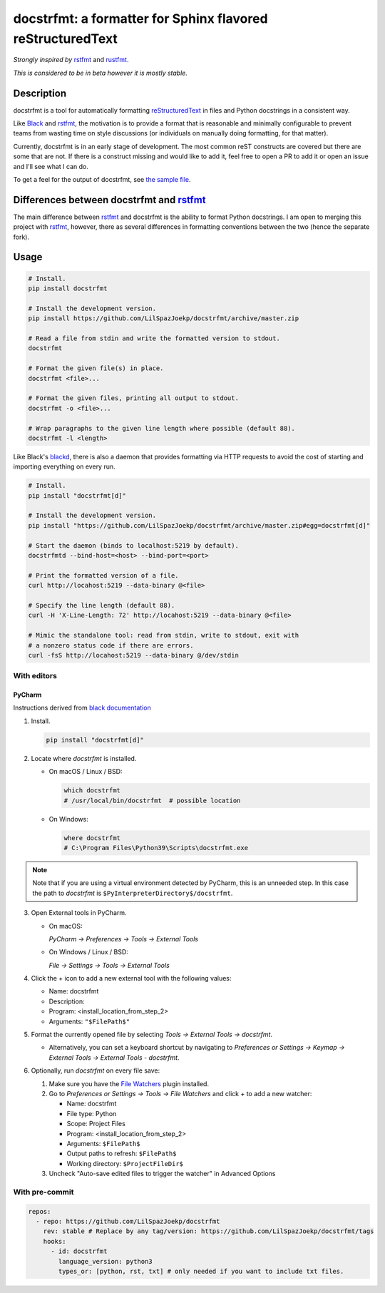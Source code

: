 docstrfmt: a formatter for Sphinx flavored reStructuredText
===========================================================

.. image:: https://img.shields.io/pypi/v/docstrfmt.svg
    :alt: Latest docstrfmt Version
    :target: https://pypi.python.org/pypi/docstrfmt

.. image:: https://img.shields.io/pypi/pyversions/docstrfmt
    :alt: Supported Python Versions
    :target: https://pypi.python.org/pypi/docstrfmt

.. image:: https://img.shields.io/pypi/dm/docstrfmt
    :alt: PyPI - Downloads - Monthly
    :target: https://pypi.python.org/pypi/docstrfmt

.. image:: https://coveralls.io/repos/github/LilSpazJoekp/docstrfmt/badge.svg?branch=master
    :alt: Coveralls Coverage
    :target: https://coveralls.io/github/LilSpazJoekp/docstrfmt?branch=master

.. image:: https://github.com/LilSpazJoekp/docstrfmt/workflows/CI/badge.svg
    :alt: Github Actions Coverage
    :target: https://github.com/LilSpazJoekp/docstrfmt/actions?query=branch%3Amaster

.. image:: https://img.shields.io/badge/Contributor%20Covenant-v2.0%20adopted-ff69b4.svg
    :alt: Contributor Covenant
    :target: https://github.com/ilSpazJoekp/docstrfmt/blob/master/CODE_OF_CONDUCT.md

*Strongly inspired by* rstfmt_ and rustfmt_.

*This is considered to be in beta however it is mostly stable.*

Description
-----------

docstrfmt is a tool for automatically formatting reStructuredText_ in files and Python
docstrings in a consistent way.

Like Black_ and rstfmt_, the motivation is to provide a format that is reasonable and
minimally configurable to prevent teams from wasting time on style discussions (or
individuals on manually doing formatting, for that matter).

Currently, docstrfmt is in an early stage of development. The most common reST
constructs are covered but there are some that are not. If there is a construct missing
and would like to add it, feel free to open a PR to add it or open an issue and I'll see
what I can do.

To get a feel for the output of docstrfmt, see `the sample file <sample.rst>`__.

Differences between docstrfmt and rstfmt_
-----------------------------------------

The main difference between rstfmt_ and docstrfmt is the ability to format Python
docstrings. I am open to merging this project with rstfmt_, however, there as several
differences in formatting conventions between the two (hence the separate fork).

Usage
-----

.. code-block:: sh

    # Install.
    pip install docstrfmt

    # Install the development version.
    pip install https://github.com/LilSpazJoekp/docstrfmt/archive/master.zip

    # Read a file from stdin and write the formatted version to stdout.
    docstrfmt

    # Format the given file(s) in place.
    docstrfmt <file>...

    # Format the given files, printing all output to stdout.
    docstrfmt -o <file>...

    # Wrap paragraphs to the given line length where possible (default 88).
    docstrfmt -l <length>

Like Black's blackd_, there is also a daemon that provides formatting via HTTP requests
to avoid the cost of starting and importing everything on every run.

.. code-block:: sh

    # Install.
    pip install "docstrfmt[d]"

    # Install the development version.
    pip install "https://github.com/LilSpazJoekp/docstrfmt/archive/master.zip#egg=docstrfmt[d]"

    # Start the daemon (binds to localhost:5219 by default).
    docstrfmtd --bind-host=<host> --bind-port=<port>

    # Print the formatted version of a file.
    curl http://locahost:5219 --data-binary @<file>

    # Specify the line length (default 88).
    curl -H 'X-Line-Length: 72' http://locahost:5219 --data-binary @<file>

    # Mimic the standalone tool: read from stdin, write to stdout, exit with
    # a nonzero status code if there are errors.
    curl -fsS http://locahost:5219 --data-binary @/dev/stdin

With editors
~~~~~~~~~~~~

PyCharm
+++++++

Instructions derived from `black documentation
<https://black.readthedocs.io/en/stable/editor_integration.html#pycharm-intellij-idea>`_

1. Install.

   .. code-block:: sh

       pip install "docstrfmt[d]"

2. Locate where `docstrfmt` is installed.

   - On macOS / Linux / BSD:

     .. code-block:: sh

         which docstrfmt
         # /usr/local/bin/docstrfmt  # possible location

   - On Windows:

     .. code-block:: shell

         where docstrfmt
         # C:\Program Files\Python39\Scripts\docstrfmt.exe

.. note::

    Note that if you are using a virtual environment detected by PyCharm, this is an
    unneeded step. In this case the path to `docstrfmt` is
    ``$PyInterpreterDirectory$/docstrfmt``.

3. Open External tools in PyCharm.

   - On macOS:

     `PyCharm -> Preferences -> Tools -> External Tools`

   - On Windows / Linux / BSD:

     `File -> Settings -> Tools -> External Tools`

4. Click the + icon to add a new external tool with the following values:

   - Name: docstrfmt
   - Description:
   - Program: <install_location_from_step_2>
   - Arguments: ``"$FilePath$"``

5. Format the currently opened file by selecting `Tools -> External Tools -> docstrfmt`.

   - Alternatively, you can set a keyboard shortcut by navigating to `Preferences or
     Settings -> Keymap -> External Tools -> External Tools - docstrfmt`.

6. Optionally, run `docstrfmt` on every file save:

   1. Make sure you have the `File Watchers
      <https://plugins.jetbrains.com/plugin/7177-file-watchers>`_ plugin installed.
   2. Go to `Preferences or Settings -> Tools -> File Watchers` and click `+` to add a
      new watcher:

      - Name: docstrfmt
      - File type: Python
      - Scope: Project Files
      - Program: <install_location_from_step_2>
      - Arguments: ``$FilePath$``
      - Output paths to refresh: ``$FilePath$``
      - Working directory: ``$ProjectFileDir$``

   3. Uncheck "Auto-save edited files to trigger the watcher" in Advanced Options

With pre-commit
~~~~~~~~~~~~~~~

.. code-block:: yaml

    repos:
      - repo: https://github.com/LilSpazJoekp/docstrfmt
        rev: stable # Replace by any tag/version: https://github.com/LilSpazJoekp/docstrfmt/tags
        hooks:
          - id: docstrfmt
            language_version: python3
            types_or: [python, rst, txt] # only needed if you want to include txt files.

.. _black: https://github.com/psf/black

.. _blackd: https://github.com/psf/black#blackd

.. _docutils: https://docutils.sourceforge.io/

.. _pandoc: https://pandoc.org/

.. _reformatter.el: https://github.com/purcell/reformatter.el

.. _restructuredtext: https://docutils.sourceforge.io/docs/user/rst/quickstart.html

.. _rstfmt: https://github.com/dzhu/rstfmt

.. _rustfmt: https://github.com/rust-lang/rustfmt

